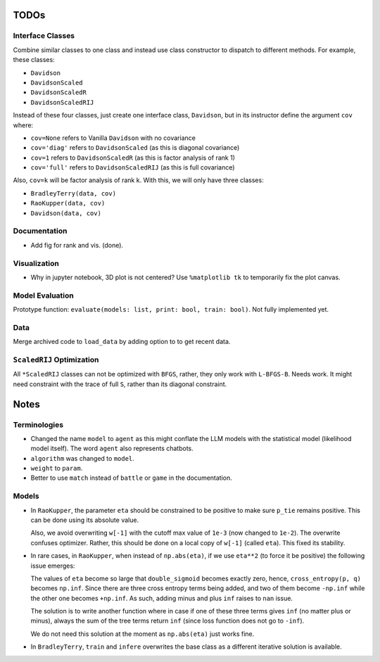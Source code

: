 TODOs
=====

Interface Classes
-----------------

Combine similar classes to one class and instead use class constructor to
dispatch to different methods. For example, these classes:

* ``Davidson``
* ``DavidsonScaled``
* ``DavidsonScaledR``
* ``DavidsonScaledRIJ``

Instead of these four classes, just create one interface class, ``Davidson``,
but in its instructor define the argument ``cov`` where:

* ``cov=None`` refers to Vanilla ``Davidson`` with no covariance
* ``cov='diag'`` refers to ``DavidsonScaled`` (as this is diagonal covariance)
* ``cov=1`` refers to ``DavidsonScaledR`` (as this is factor analysis of rank
  1)
* ``cov='full'`` refers to ``DavidsonScaledRIJ`` (as this is full covariance)

Also, ``cov=k`` will be factor analysis of rank k. With this, we will only
have three classes:

* ``BradleyTerry(data, cov)``
* ``RaoKupper(data, cov)``
* ``Davidson(data, cov)``

Documentation
-------------

* Add fig for rank and vis. (done).

Visualization
-------------

* Why in jupyter notebook, 3D plot is not centered? Use ``%matplotlib tk``
  to temporarily fix the plot canvas.

Model Evaluation
----------------

Prototype function: ``evaluate(models: list, print: bool, train: bool)``. Not
fully implemented yet.

Data
----

Merge archived code to ``load_data`` by adding option to to get recent data.

``ScaledRIJ`` Optimization
--------------------------

All ``*ScaledRIJ`` classes can not be optimized with ``BFGS``, rather, they
only work with ``L-BFGS-B``. Needs work. It might need constraint with the
trace of full ``S``, rather than its diagonal constraint.

Notes
=====

Terminologies
-------------

* Changed the name ``model`` to ``agent`` as this might conflate the LLM models
  with the statistical model (likelihood model itself). The word ``agent`` also
  represents chatbots.

* ``algorithm`` was changed to ``model``.

* ``weight`` to ``param``.

* Better to use ``match`` instead of ``battle`` or ``game`` in the
  documentation.

Models
------

* In ``RaoKupper``, the parameter ``eta`` should be constrained to be positive
  to make sure ``p_tie`` remains positive. This can be done using its
  absolute value.

  Also, we avoid overwriting ``w[-1]`` with the cutoff max value of ``1e-3``
  (now changed to ``1e-2``). The overwrite confuses optimizer. Rather, this
  should be done on a local copy of ``w[-1]`` (called ``eta``). This fixed its
  stability.

* In rare cases, in ``RaoKupper``, when instead of ``np.abs(eta)``, if we use
  ``eta**2`` (to force it be positive) the following issue emerges:

  The values of ``eta`` become so large that ``double_sigmoid`` becomes exactly
  zero, hence, ``cross_entropy(p, q)`` becomes ``np.inf``. Since there are
  three cross entropy terms being added, and two of them become ``-np.inf``
  while the other one becomes ``+np.inf``. As such, adding minus and plus
  ``inf`` raises to ``nan`` issue.

  The solution is to write another function where in case if one of these three
  terms gives ``inf`` (no matter plus or minus), always the sum of the tree
  terms return ``inf`` (since loss function does not go to ``-inf``).

  We do not need this solution at the moment as ``np.abs(eta)`` just works
  fine.

* In ``BradleyTerry``, ``train`` and ``infere`` overwrites the base class as a
  different iterative solution is available.
